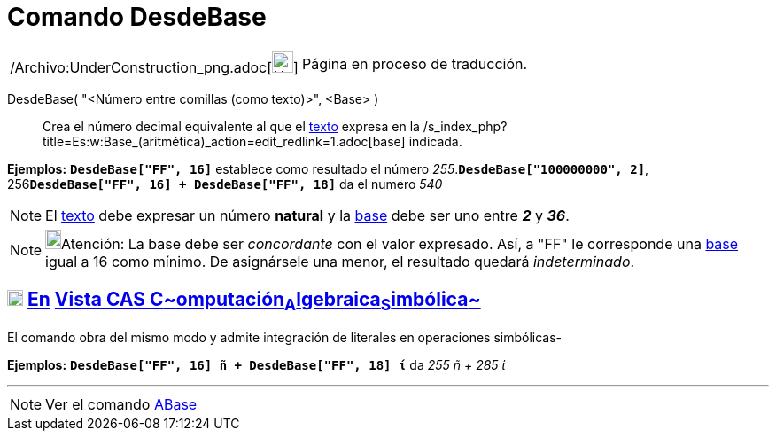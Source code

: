 = Comando DesdeBase
:page-en: commands/FromBase_Command
ifdef::env-github[:imagesdir: /es/modules/ROOT/assets/images]

[width="100%",cols="50%,50%",]
|===
a|
/Archivo:UnderConstruction_png.adoc[image:24px-UnderConstruction.png[UnderConstruction.png,width=24,height=24]]

|Página en proceso de traducción.
|===

DesdeBase( "<Número entre comillas (como texto)>", <Base> )::
  Crea el número decimal equivalente al que el xref:/Textos.adoc[texto] expresa en la
  /s_index_php?title=Es:w:Base_(aritmética)_action=edit_redlink=1.adoc[base] indicada.

[EXAMPLE]
====

*Ejemplos:* *`++DesdeBase["FF", 16]++`* establece como resultado el número _255_.*`++DesdeBase["100000000", 2]++`*,
256**`++DesdeBase["FF", 16] + DesdeBase["FF", 18]++`** da el numero _540_

====

[NOTE]
====

El xref:/Textos.adoc[texto] debe expresar un número *natural* y la
http://en.wikipedia.org/wiki/es:Base_(aritm%C3%A9tica)[base] debe ser uno entre *_2_* y *_36_*.

====

[NOTE]
====

image:18px-Bulbgraph.png[Bulbgraph.png,width=18,height=22]Atención: La base debe ser _concordante_ con el valor
expresado. Así, a "FF" le corresponde una http://en.wikipedia.org/wiki/es:Base_(aritm%C3%A9tica)[base] igual a 16 como
mínimo. De asignársele una menor, el resultado quedará _indeterminado_.

====

== xref:/Vista_CAS.adoc[image:18px-Menu_view_cas.svg.png[Menu view cas.svg,width=18,height=18]] xref:/commands/Comandos_Específicos_CAS_(Cálculo_Avanzado).adoc[En] xref:/Vista_CAS.adoc[Vista CAS **C**~[.small]#omputación#~**A**~[.small]#lgebraica#~**S**~[.small]#imbólica#~]

El comando obra del mismo modo y admite integración de literales en operaciones simbólicas-

[EXAMPLE]
====

*Ejemplos:* *`++DesdeBase["FF", 16] ñ + DesdeBase["FF", 18] ί++`* da _255 ñ + 285 ί_

====

'''''

[NOTE]
====

Ver el comando xref:/commands/ABase.adoc[ABase]
====
